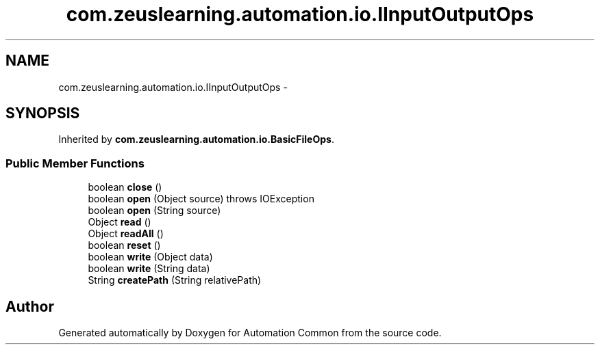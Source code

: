 .TH "com.zeuslearning.automation.io.IInputOutputOps" 3 "Fri Mar 9 2018" "Automation Common" \" -*- nroff -*-
.ad l
.nh
.SH NAME
com.zeuslearning.automation.io.IInputOutputOps \- 
.SH SYNOPSIS
.br
.PP
.PP
Inherited by \fBcom\&.zeuslearning\&.automation\&.io\&.BasicFileOps\fP\&.
.SS "Public Member Functions"

.in +1c
.ti -1c
.RI "boolean \fBclose\fP ()"
.br
.ti -1c
.RI "boolean \fBopen\fP (Object source)  throws IOException"
.br
.ti -1c
.RI "boolean \fBopen\fP (String source)"
.br
.ti -1c
.RI "Object \fBread\fP ()"
.br
.ti -1c
.RI "Object \fBreadAll\fP ()"
.br
.ti -1c
.RI "boolean \fBreset\fP ()"
.br
.ti -1c
.RI "boolean \fBwrite\fP (Object data)"
.br
.ti -1c
.RI "boolean \fBwrite\fP (String data)"
.br
.ti -1c
.RI "String \fBcreatePath\fP (String relativePath)"
.br
.in -1c

.SH "Author"
.PP 
Generated automatically by Doxygen for Automation Common from the source code\&.
